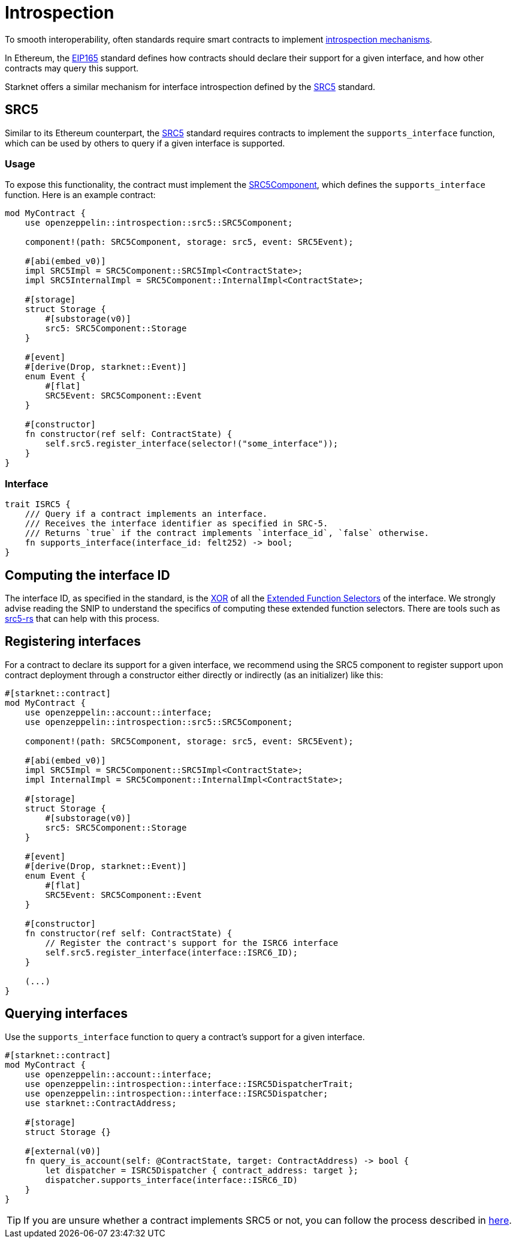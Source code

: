 :eip165: https://eips.ethereum.org/EIPS/eip-165[EIP165]
:src5: https://github.com/starknet-io/SNIPs/blob/main/SNIPS/snip-5.md[SRC5]
:src5-rs: https://github.com/ericnordelo/src5-rs[src5-rs]
:src5-component: xref:api/introspection.adoc#SRC5Component[SRC5Component]

= Introspection

To smooth interoperability, often standards require smart contracts to implement https://en.wikipedia.org/wiki/Type_introspection[introspection mechanisms].

In Ethereum, the {eip165} standard defines how contracts should declare
their support for a given interface, and how other contracts may query this support.

Starknet offers a similar mechanism for interface introspection defined by the {src5} standard.

== SRC5

Similar to its Ethereum counterpart, the {src5} standard requires contracts to implement the `supports_interface` function,
which can be used by others to query if a given interface is supported.

=== Usage

To expose this functionality, the contract must implement the {src5-component}, which defines the `supports_interface` function. Here is an example contract:

[,cairo]
----
mod MyContract {
    use openzeppelin::introspection::src5::SRC5Component;

    component!(path: SRC5Component, storage: src5, event: SRC5Event);

    #[abi(embed_v0)]
    impl SRC5Impl = SRC5Component::SRC5Impl<ContractState>;
    impl SRC5InternalImpl = SRC5Component::InternalImpl<ContractState>;

    #[storage]
    struct Storage {
        #[substorage(v0)]
        src5: SRC5Component::Storage
    }

    #[event]
    #[derive(Drop, starknet::Event)]
    enum Event {
        #[flat]
        SRC5Event: SRC5Component::Event
    }

    #[constructor]
    fn constructor(ref self: ContractState) {
        self.src5.register_interface(selector!("some_interface"));
    }
}
----

=== Interface

[,cairo]
----
trait ISRC5 {
    /// Query if a contract implements an interface.
    /// Receives the interface identifier as specified in SRC-5.
    /// Returns `true` if the contract implements `interface_id`, `false` otherwise.
    fn supports_interface(interface_id: felt252) -> bool;
}
----

== Computing the interface ID

The interface ID, as specified in the standard, is the https://en.wikipedia.org/wiki/Exclusive_or[XOR] of all the
https://github.com/starknet-io/SNIPs/blob/main/SNIPS/snip-5.md#extended-function-selector[Extended Function Selectors]
of the interface. We strongly advise reading the SNIP to understand the specifics of computing these
extended function selectors. There are tools such as {src5-rs} that can help with this process.

== Registering interfaces

For a contract to declare its support for a given interface, we recommend using the SRC5 component to register support upon contract deployment through a constructor either directly or indirectly (as an initializer) like this:

[,cairo]
----
#[starknet::contract]
mod MyContract {
    use openzeppelin::account::interface;
    use openzeppelin::introspection::src5::SRC5Component;

    component!(path: SRC5Component, storage: src5, event: SRC5Event);

    #[abi(embed_v0)]
    impl SRC5Impl = SRC5Component::SRC5Impl<ContractState>;
    impl InternalImpl = SRC5Component::InternalImpl<ContractState>;

    #[storage]
    struct Storage {
        #[substorage(v0)]
        src5: SRC5Component::Storage
    }

    #[event]
    #[derive(Drop, starknet::Event)]
    enum Event {
        #[flat]
        SRC5Event: SRC5Component::Event
    }

    #[constructor]
    fn constructor(ref self: ContractState) {
        // Register the contract's support for the ISRC6 interface
        self.src5.register_interface(interface::ISRC6_ID);
    }

    (...)
}
----

== Querying interfaces

Use the `supports_interface` function to query a contract's support for a given interface.

[,cairo]
----
#[starknet::contract]
mod MyContract {
    use openzeppelin::account::interface;
    use openzeppelin::introspection::interface::ISRC5DispatcherTrait;
    use openzeppelin::introspection::interface::ISRC5Dispatcher;
    use starknet::ContractAddress;

    #[storage]
    struct Storage {}

    #[external(v0)]
    fn query_is_account(self: @ContractState, target: ContractAddress) -> bool {
        let dispatcher = ISRC5Dispatcher { contract_address: target };
        dispatcher.supports_interface(interface::ISRC6_ID)
    }
}
----

TIP: If you are unsure whether a contract implements SRC5 or not, you can follow the process described in
https://github.com/starknet-io/SNIPs/blob/main/SNIPS/snip-5.md#how-to-detect-if-a-contract-implements-src-5[here].
